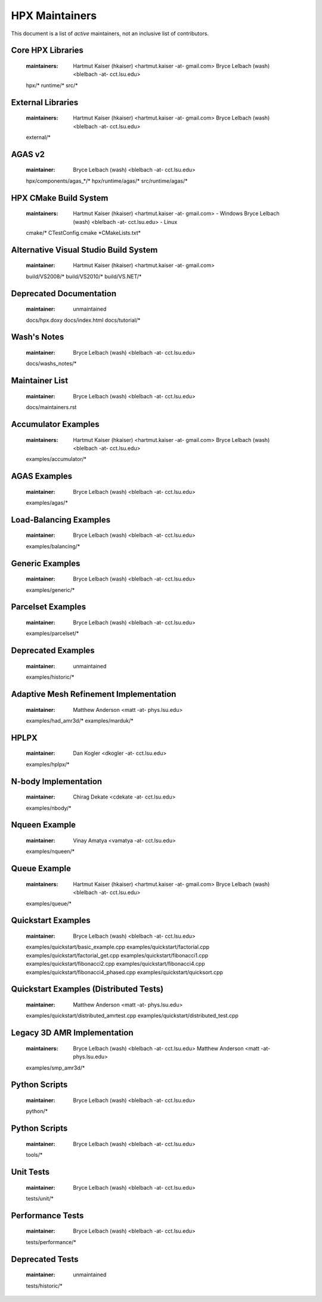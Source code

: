*****************
 HPX Maintainers
*****************

This document is a list of *active* maintainers, not an inclusive list of
contributors. 

Core HPX Libraries
------------------
  
  :maintainers: Hartmut Kaiser (hkaiser) <hartmut.kaiser -at- gmail.com>
                Bryce Lelbach (wash) <blelbach -at- cct.lsu.edu>
                
  hpx/*
  runtime/*
  src/*

External Libraries
------------------
  
  :maintainers: Hartmut Kaiser (hkaiser) <hartmut.kaiser -at- gmail.com>
                Bryce Lelbach (wash) <blelbach -at- cct.lsu.edu>

  external/*

AGAS v2
-------
  
  :maintainer: Bryce Lelbach (wash) <blelbach -at- cct.lsu.edu>

  hpx/components/agas_*/*
  hpx/runtime/agas/*
  src/runtime/agas/*

HPX CMake Build System
----------------------

  :maintainers: Hartmut Kaiser (hkaiser) <hartmut.kaiser -at- gmail.com> - Windows
                Bryce Lelbach (wash) <blelbach -at- cct.lsu.edu> - Linux

  cmake/*
  CTestConfig.cmake
  \*CMakeLists.txt*

Alternative Visual Studio Build System
--------------------------------------
  
  :maintainer: Hartmut Kaiser (hkaiser) <hartmut.kaiser -at- gmail.com>

  build/VS2008/*
  build/VS2010/*
  build/VS.NET/*

Deprecated Documentation
------------------------

  :maintainer: unmaintained

  docs/hpx.doxy
  docs/index.html
  docs/tutorial/*

Wash's Notes
------------

  :maintainer: Bryce Lelbach (wash) <blelbach -at- cct.lsu.edu>
  
  docs/washs_notes/*

Maintainer List
---------------

  :maintainer: Bryce Lelbach (wash) <blelbach -at- cct.lsu.edu>

  docs/maintainers.rst

Accumulator Examples
--------------------

  :maintainers: Hartmut Kaiser (hkaiser) <hartmut.kaiser -at- gmail.com>
                Bryce Lelbach (wash) <blelbach -at- cct.lsu.edu>

  examples/accumulator/*

AGAS Examples
-------------

  :maintainer: Bryce Lelbach (wash) <blelbach -at- cct.lsu.edu>

  examples/agas/*
  
Load-Balancing Examples
-----------------------

  :maintainer: Bryce Lelbach (wash) <blelbach -at- cct.lsu.edu>

  examples/balancing/*

Generic Examples
----------------

  :maintainer: Bryce Lelbach (wash) <blelbach -at- cct.lsu.edu>

  examples/generic/*

Parcelset Examples
------------------

  :maintainer: Bryce Lelbach (wash) <blelbach -at- cct.lsu.edu>

  examples/parcelset/*

Deprecated Examples
-------------------

  :maintainer: unmaintained

  examples/historic/*

Adaptive Mesh Refinement Implementation
---------------------------------------

  :maintainer: Matthew Anderson <matt -at- phys.lsu.edu>

  examples/had_amr3d/*
  examples/marduk/*

HPLPX
-----

  :maintainer: Dan Kogler <dkogler -at- cct.lsu.edu>

  examples/hplpx/*

N-body Implementation 
---------------------

  :maintainer: Chirag Dekate <cdekate -at- cct.lsu.edu>

  examples/nbody/*

Nqueen Example
--------------
  
  :maintainer: Vinay Amatya <vamatya -at- cct.lsu.edu>

  examples/nqueen/*

Queue Example
-------------
  
  :maintainers: Hartmut Kaiser (hkaiser) <hartmut.kaiser -at- gmail.com>
                Bryce Lelbach (wash) <blelbach -at- cct.lsu.edu>

  examples/queue/*

Quickstart Examples
-------------------
  
  :maintainer: Bryce Lelbach (wash) <blelbach -at- cct.lsu.edu>

  examples/quickstart/basic_example.cpp
  examples/quickstart/factorial.cpp
  examples/quickstart/factorial_get.cpp
  examples/quickstart/fibonacci1.cpp
  examples/quickstart/fibonacci2.cpp
  examples/quickstart/fibonacci4.cpp
  examples/quickstart/fibonacci4_phased.cpp
  examples/quickstart/quicksort.cpp

Quickstart Examples (Distributed Tests)
---------------------------------------
  
  :maintainer: Matthew Anderson <matt -at- phys.lsu.edu>

  examples/quickstart/distributed_amrtest.cpp
  examples/quickstart/distributed_test.cpp

Legacy 3D AMR Implementation
----------------------------
  
  :maintainers: Bryce Lelbach (wash) <blelbach -at- cct.lsu.edu> 
                Matthew Anderson <matt -at- phys.lsu.edu>

  examples/smp_amr3d/*

Python Scripts
--------------
  
  :maintainer: Bryce Lelbach (wash) <blelbach -at- cct.lsu.edu>

  python/*

Python Scripts
--------------
  
  :maintainer: Bryce Lelbach (wash) <blelbach -at- cct.lsu.edu>

  tools/*

Unit Tests 
----------
  
  :maintainer: Bryce Lelbach (wash) <blelbach -at- cct.lsu.edu>

  tests/unit/*

Performance Tests 
-----------------
  
  :maintainer: Bryce Lelbach (wash) <blelbach -at- cct.lsu.edu>

  tests/performance/*

Deprecated Tests
----------------

  :maintainer: unmaintained

  tests/historic/*


